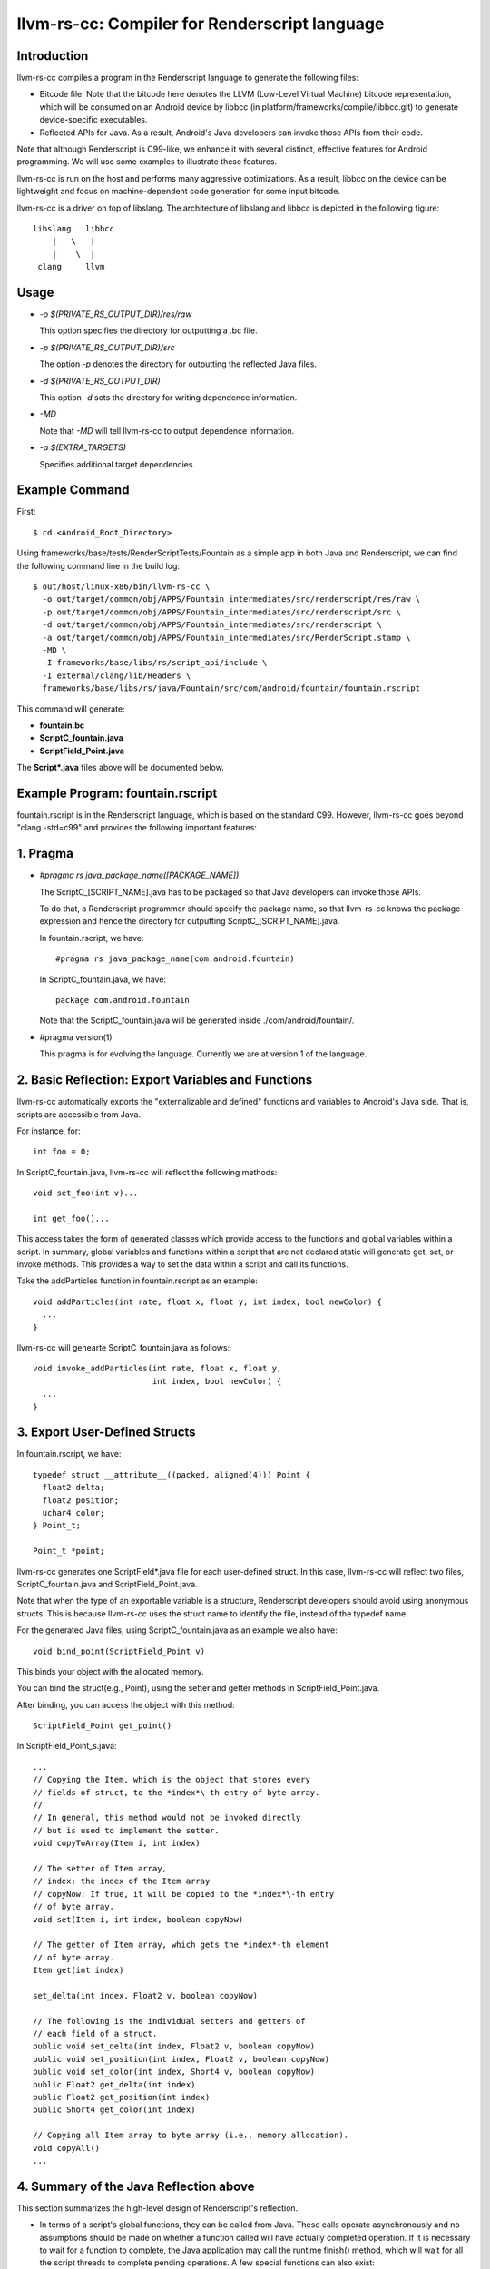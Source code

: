 ==============================================
llvm-rs-cc: Compiler for Renderscript language
==============================================


Introduction
------------

llvm-rs-cc compiles a program in the Renderscript language to generate the
following files:

* Bitcode file. Note that the bitcode here denotes the LLVM (Low-Level
  Virtual Machine) bitcode representation, which will be consumed on
  an Android device by libbcc (in
  platform/frameworks/compile/libbcc.git) to generate device-specific
  executables.

* Reflected APIs for Java. As a result, Android's Java developers can
  invoke those APIs from their code.

Note that although Renderscript is C99-like, we enhance it with several
distinct, effective features for Android programming. We will use
some examples to illustrate these features.

llvm-rs-cc is run on the host and performs many aggressive optimizations.
As a result, libbcc on the device can be lightweight and focus on
machine-dependent code generation for some input bitcode.

llvm-rs-cc is a driver on top of libslang. The architecture of
libslang and libbcc is depicted in the following figure::

    libslang   libbcc
        |   \   |
        |    \  |
     clang     llvm


Usage
-----

* *-o $(PRIVATE_RS_OUTPUT_DIR)/res/raw*

  This option specifies the directory for outputting a .bc file.

* *-p $(PRIVATE_RS_OUTPUT_DIR)/src*

  The option *-p* denotes the directory for outputting the reflected Java files.

* *-d $(PRIVATE_RS_OUTPUT_DIR)*

  This option *-d* sets the directory for writing dependence information.

* *-MD*

  Note that *-MD* will tell llvm-rs-cc to output dependence information.

* *-a $(EXTRA_TARGETS)*

  Specifies additional target dependencies.

Example Command
---------------

First::

  $ cd <Android_Root_Directory>

Using frameworks/base/tests/RenderScriptTests/Fountain as a simple app in both
Java and Renderscript, we can find the following command line in the build
log::

  $ out/host/linux-x86/bin/llvm-rs-cc \
    -o out/target/common/obj/APPS/Fountain_intermediates/src/renderscript/res/raw \
    -p out/target/common/obj/APPS/Fountain_intermediates/src/renderscript/src \
    -d out/target/common/obj/APPS/Fountain_intermediates/src/renderscript \
    -a out/target/common/obj/APPS/Fountain_intermediates/src/RenderScript.stamp \
    -MD \
    -I frameworks/base/libs/rs/script_api/include \
    -I external/clang/lib/Headers \
    frameworks/base/libs/rs/java/Fountain/src/com/android/fountain/fountain.rscript

This command will generate:

* **fountain.bc**

* **ScriptC_fountain.java**

* **ScriptField_Point.java**

The **Script\*.java** files above will be documented below.


Example Program: fountain.rscript
----------------------------

fountain.rscript is in the Renderscript language, which is based on the standard
C99. However, llvm-rs-cc goes beyond "clang -std=c99" and provides the
following important features:

1. Pragma
---------

* *#pragma rs java_package_name([PACKAGE_NAME])*

  The ScriptC_[SCRIPT_NAME].java has to be packaged so that Java
  developers can invoke those APIs.

  To do that, a Renderscript programmer should specify the package name, so
  that llvm-rs-cc knows the package expression and hence the directory
  for outputting ScriptC_[SCRIPT_NAME].java.

  In fountain.rscript, we have::

    #pragma rs java_package_name(com.android.fountain)

  In ScriptC_fountain.java, we have::

    package com.android.fountain

  Note that the ScriptC_fountain.java will be generated inside
  ./com/android/fountain/.

* #pragma version(1)

  This pragma is for evolving the language. Currently we are at
  version 1 of the language.


2. Basic Reflection: Export Variables and Functions
---------------------------------------------------

llvm-rs-cc automatically exports the "externalizable and defined" functions and
variables to Android's Java side. That is, scripts are accessible from
Java.

For instance, for::

  int foo = 0;

In ScriptC_fountain.java, llvm-rs-cc will reflect the following methods::

  void set_foo(int v)...

  int get_foo()...

This access takes the form of generated classes which provide access
to the functions and global variables within a script. In summary,
global variables and functions within a script that are not declared
static will generate get, set, or invoke methods.  This provides a way
to set the data within a script and call its functions.

Take the addParticles function in fountain.rscript as an example::

  void addParticles(int rate, float x, float y, int index, bool newColor) {
    ...
  }

llvm-rs-cc will genearte ScriptC_fountain.java as follows::

  void invoke_addParticles(int rate, float x, float y,
                           int index, bool newColor) {
    ...
  }


3. Export User-Defined Structs
------------------------------

In fountain.rscript, we have::

  typedef struct __attribute__((packed, aligned(4))) Point {
    float2 delta;
    float2 position;
    uchar4 color;
  } Point_t;

  Point_t *point;

llvm-rs-cc generates one ScriptField*.java file for each user-defined
struct. In this case, llvm-rs-cc will reflect two files,
ScriptC_fountain.java and ScriptField_Point.java.

Note that when the type of an exportable variable is a structure, Renderscript
developers should avoid using anonymous structs. This is because llvm-rs-cc
uses the struct name to identify the file, instead of the typedef name.

For the generated Java files, using ScriptC_fountain.java as an
example we also have::

  void bind_point(ScriptField_Point v)

This binds your object with the allocated memory.

You can bind the struct(e.g., Point), using the setter and getter
methods in ScriptField_Point.java.

After binding, you can access the object with this method::

  ScriptField_Point get_point()

In ScriptField_Point_s.java::

    ...
    // Copying the Item, which is the object that stores every
    // fields of struct, to the *index*\-th entry of byte array.
    //
    // In general, this method would not be invoked directly
    // but is used to implement the setter.
    void copyToArray(Item i, int index)

    // The setter of Item array,
    // index: the index of the Item array
    // copyNow: If true, it will be copied to the *index*\-th entry
    // of byte array.
    void set(Item i, int index, boolean copyNow)

    // The getter of Item array, which gets the *index*-th element
    // of byte array.
    Item get(int index)

    set_delta(int index, Float2 v, boolean copyNow)

    // The following is the individual setters and getters of
    // each field of a struct.
    public void set_delta(int index, Float2 v, boolean copyNow)
    public void set_position(int index, Float2 v, boolean copyNow)
    public void set_color(int index, Short4 v, boolean copyNow)
    public Float2 get_delta(int index)
    public Float2 get_position(int index)
    public Short4 get_color(int index)

    // Copying all Item array to byte array (i.e., memory allocation).
    void copyAll()
    ...


4. Summary of the Java Reflection above
---------------------------------------

This section summarizes the high-level design of Renderscript's reflection.

* In terms of a script's global functions, they can be called from Java.
  These calls operate asynchronously and no assumptions should be made
  on whether a function called will have actually completed operation.  If it
  is necessary to wait for a function to complete, the Java application
  may call the runtime finish() method, which will wait for all the script
  threads to complete pending operations.  A few special functions can also
  exist:

  * The function **init** (if present) will be called once after the script
    is loaded.  This is useful to initialize data or anything else the
    script may need before it can be used.  The init function may not depend
    on globals initialized from Java as it will be called before these
    can be initialized. The function signature for init must be::

      void init(void);

  * The function **root** is a special function for graphics.  This function
    will be called when a script must redraw its contents.  No
    assumptions should be made as to when this function will be
    called.  It will only be called if the script is bound as a graphics root.
    Calls to this function will be synchronized with data updates and
    other invocations from Java.  Thus the script will not change due
    to external influence in the middle of running **root**.  The return value
    indicates to the runtime when the function should be called again to
    redraw in the future.  A return value of 0 indicates that no
    redraw is necessary until something changes on the Java side.  Any
    positive integer indicates a time in milliseconds that the runtime should
    wait before calling root again to render another frame.  The function
    signature for a graphics root functions is as follows::

      int root(void);

  * It is also possible to create a purely compute-based **root** function.
    Such a function has the following signature::

      void root(const T1 *in, T2 *out, const T3 *usrData, uint32_t x, uint32_t y);

    T1, T2, and T3 represent any supported Renderscript type.  Any parameters
    above can be omitted, although at least one of in/out must be present.
    If both in and out are present, root must only be invoked with types of
    the same exact dimensionality (i.e. matching X and Y values for dimension).
    This root function is accessible through the Renderscript language
    construct **forEach**.  We also reflect a Java version to access this
    function as **forEach_root** (for API levels of 14+).  An example of this
    can be seen in the Android SDK sample for HelloCompute.

  * The function **.rs.dtor** is a function that is sometimes generated by
    llvm-rs-cc.  This function cleans up any global variable that contains
    (or is) a reference counted Renderscript object type (such as an
    rs_allocation, rs_font, or rs_script).  This function will be invoked
    implicitly by the Renderscript runtime during script teardown.

* In terms of a script's global data, global variables can be written
  from Java.  The Java instance will cache the value or object set and
  provide return methods to retrieve this value.  If a script updates
  the value, this update will not propagate back to the Java class.
  Initializers, if present, will also initialize the cached Java value.
  This provides a convenient way to declare constants within a script and
  make them accessible to the Java runtime.  If the script declares a
  variable const, only the get methods will be generated.

  Globals within a script are considered local to the script.  They
  cannot be accessed by other scripts and are in effect always 'static'
  in the traditional C sense.  Static here is used to control if
  accessors are generated.  Static continues to mean *not
  externally visible* and thus prevents the generation of
  accessors.  Globals are persistent across invocations of a script and
  thus may be used to hold data from run to run.

  Globals of two types may be reflected into the Java class.  The first
  type is basic non-pointer types.  Types defined in rs_types.rsh may also be
  used.  For the non-pointer class, get and set methods are generated for
  Java.  Globals of single pointer types behave differently.  These may
  use more complex types.  Simple structures composed of the types in
  rs_types.rsh may also be used.  These globals generate bind points in
  Java.  If the type is a structure they also generate an appropriate
  **Field** class that is used to pack and unpack the contents of the
  structure.  Binding an allocation in Java effectively sets the
  pointer in the script.  Bind points marked const indicate to the
  runtime that the script will not modify the contents of an allocation.
  This may allow the runtime to make more effective use of threads.


5. Vector Types
---------------

Vector types such as float2, float4, and uint4 are included to support
vector processing in environments where the processors provide vector
instructions.

On non-vector systems the same code will continue to run but without
the performance advantage.  Function overloading is also supported.
This allows the runtime to support vector version of the basic math
routines without the need for special naming.  For instance,

* *float sin(float);*

* *float2 sin(float2);*

* *float3 sin(float3);*

* *float4 sin(float4);*
